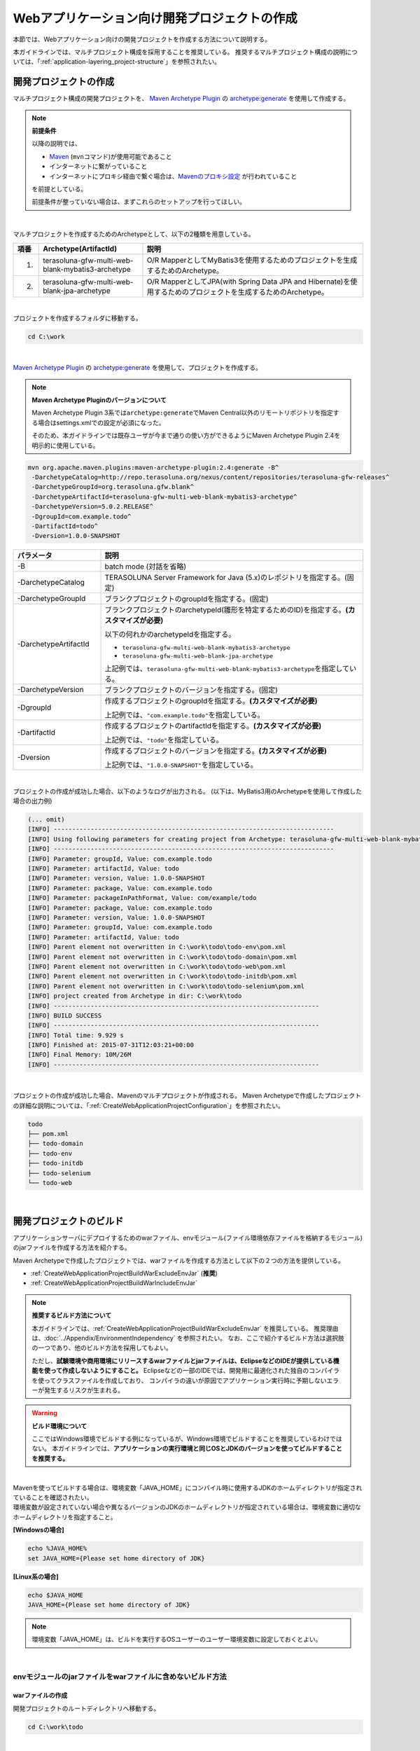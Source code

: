 Webアプリケーション向け開発プロジェクトの作成
================================================================================

.. only:: html

 .. contents:: 目次
    :depth: 3
    :local:

本節では、Webアプリケーション向けの開発プロジェクトを作成する方法について説明する。

本ガイドラインでは、マルチプロジェクト構成を採用することを推奨している。
推奨するマルチプロジェクト構成の説明については、「:ref:`application-layering_project-structure`」を参照されたい。

開発プロジェクトの作成
--------------------------------------------------------------------------------

マルチプロジェクト構成の開発プロジェクトを、
`Maven Archetype Plugin <http://maven.apache.org/archetype/maven-archetype-plugin/>`_ の `archetype:generate <http://maven.apache.org/archetype/maven-archetype-plugin/generate-mojo.html>`_ を使用して作成する。

.. note:: **前提条件**

    以降の説明では、

    * `Maven <http://maven.apache.org/>`_ (\ ``mvn``\ コマンド)が使用可能であること
    * インターネットに繋がっていること
    * インターネットにプロキシ経由で繋ぐ場合は、`Mavenのプロキシ設定 <http://maven.apache.org/guides/mini/guide-proxies.html>`_  が行われていること

    を前提としている。

    前提条件が整っていない場合は、まずこれらのセットアップを行ってほしい。

|

マルチプロジェクトを作成するためのArchetypeとして、以下の2種類を用意している。

.. tabularcolumns:: |p{0.5\linewidth}|p{0.30\linewidth}|p{0.65\linewidth}|
.. list-table::
    :header-rows: 1
    :widths: 5 30 65

    * - 項番
      - Archetype(ArtifactId)
      - 説明
    * - 1.
      - terasoluna-gfw-multi-web-blank-mybatis3-archetype
      - O/R MapperとしてMyBatis3を使用するためのプロジェクトを生成するためのArchetype。
    * - 2.
      - terasoluna-gfw-multi-web-blank-jpa-archetype
      - O/R MapperとしてJPA(with Spring Data JPA and Hibernate)を使用するためのプロジェクトを生成するためのArchetype。

|

プロジェクトを作成するフォルダに移動する。

.. code-block:: console

    cd C:\work

|

`Maven Archetype Plugin <http://maven.apache.org/archetype/maven-archetype-plugin/>`_ の `archetype:generate <http://maven.apache.org/archetype/maven-archetype-plugin/generate-mojo.html>`_ を使用して、プロジェクトを作成する。

.. note:: **Maven Archetype Pluginのバージョンについて**

    Maven Archetype Plugin 3系では\ ``archetype:generate``\でMaven Central以外のリモートリポジトリを指定する場合はsettings.xmlでの設定が必須になった。

    そのため、本ガイドラインでは既存ユーザが今まで通りの使い方ができるようにMaven Archetype Plugin 2.4を明示的に使用している。

.. code-block:: console

    mvn org.apache.maven.plugins:maven-archetype-plugin:2.4:generate -B^
     -DarchetypeCatalog=http://repo.terasoluna.org/nexus/content/repositories/terasoluna-gfw-releases^
     -DarchetypeGroupId=org.terasoluna.gfw.blank^
     -DarchetypeArtifactId=terasoluna-gfw-multi-web-blank-mybatis3-archetype^
     -DarchetypeVersion=5.0.2.RELEASE^
     -DgroupId=com.example.todo^
     -DartifactId=todo^
     -Dversion=1.0.0-SNAPSHOT

.. tabularcolumns:: |p{0.25\linewidth}|p{0.75\linewidth}|
.. list-table::
    :header-rows: 1
    :widths: 25 75

    * - パラメータ
      - 説明
    * - | \-B
      - batch mode (対話を省略)
    * - | \-DarchetypeCatalog
      - TERASOLUNA Server Framework for Java (5.x)のレポジトリを指定する。(固定)
    * - | \-DarchetypeGroupId
      - ブランクプロジェクトのgroupIdを指定する。(固定)
    * - | \-DarchetypeArtifactId
      - ブランクプロジェクトのarchetypeId(雛形を特定するためのID)を指定する。**(カスタマイズが必要)**

        以下の何れかのarchetypeIdを指定する。

        * ``terasoluna-gfw-multi-web-blank-mybatis3-archetype``
        * ``terasoluna-gfw-multi-web-blank-jpa-archetype``

        上記例では、\ ``terasoluna-gfw-multi-web-blank-mybatis3-archetype``\ を指定している。
    * - | \-DarchetypeVersion
      - ブランクプロジェクトのバージョンを指定する。(固定)
    * - | \-DgroupId
      - 作成するプロジェクトのgroupIdを指定する。**(カスタマイズが必要)**

        上記例では、\ ``"com.example.todo"``\ を指定している。
    * - | \-DartifactId
      - 作成するプロジェクトのartifactIdを指定する。**(カスタマイズが必要)**

        上記例では、\ ``"todo"``\ を指定している。
    * - | \-Dversion
      - 作成するプロジェクトのバージョンを指定する。**(カスタマイズが必要)**

        上記例では、\ ``"1.0.0-SNAPSHOT"``\ を指定している。

|

プロジェクトの作成が成功した場合、以下のようなログが出力される。
(以下は、MyBatis3用のArchetypeを使用して作成した場合の出力例)

.. code-block:: console

    (... omit)
    [INFO] ----------------------------------------------------------------------------
    [INFO] Using following parameters for creating project from Archetype: terasoluna-gfw-multi-web-blank-mybatis3-archetype:5.0.2.RELEASE
    [INFO] ----------------------------------------------------------------------------
    [INFO] Parameter: groupId, Value: com.example.todo
    [INFO] Parameter: artifactId, Value: todo
    [INFO] Parameter: version, Value: 1.0.0-SNAPSHOT
    [INFO] Parameter: package, Value: com.example.todo
    [INFO] Parameter: packageInPathFormat, Value: com/example/todo
    [INFO] Parameter: package, Value: com.example.todo
    [INFO] Parameter: version, Value: 1.0.0-SNAPSHOT
    [INFO] Parameter: groupId, Value: com.example.todo
    [INFO] Parameter: artifactId, Value: todo
    [INFO] Parent element not overwritten in C:\work\todo\todo-env\pom.xml
    [INFO] Parent element not overwritten in C:\work\todo\todo-domain\pom.xml
    [INFO] Parent element not overwritten in C:\work\todo\todo-web\pom.xml
    [INFO] Parent element not overwritten in C:\work\todo\todo-initdb\pom.xml
    [INFO] Parent element not overwritten in C:\work\todo\todo-selenium\pom.xml
    [INFO] project created from Archetype in dir: C:\work\todo
    [INFO] ------------------------------------------------------------------------
    [INFO] BUILD SUCCESS
    [INFO] ------------------------------------------------------------------------
    [INFO] Total time: 9.929 s
    [INFO] Finished at: 2015-07-31T12:03:21+00:00
    [INFO] Final Memory: 10M/26M
    [INFO] ------------------------------------------------------------------------

|

プロジェクトの作成が成功した場合、Mavenのマルチプロジェクトが作成される。
Maven Archetypeで作成したプロジェクトの詳細な説明については、「:ref:`CreateWebApplicationProjectConfiguration`」を参照されたい。

.. code-block:: console

    todo
    ├── pom.xml
    ├── todo-domain
    ├── todo-env
    ├── todo-initdb
    ├── todo-selenium
    └── todo-web


|


.. _CreateWebApplicationProjectBuild:

開発プロジェクトのビルド
--------------------------------------------------------------------------------

アプリケーションサーバにデプロイするためのwarファイル、envモジュール(ファイル環境依存ファイルを格納するモジュール)のjarファイルを作成する方法を紹介する。

Maven Archetypeで作成したプロジェクトでは、warファイルを作成する方法として以下の２つの方法を提供している。

* :ref:`CreateWebApplicationProjectBuildWarExcludeEnvJar` (**推奨**)
* :ref:`CreateWebApplicationProjectBuildWarIncludeEnvJar`


.. note:: **推奨するビルド方法について**

    本ガイドラインでは、:ref:`CreateWebApplicationProjectBuildWarExcludeEnvJar` を推奨している。
    推奨理由は、:doc:`../Appendix/EnvironmentIndependency` を参照されたい。
    なお、ここで紹介するビルド方法は選択肢の一つであり、他のビルド方法を採用してもよい。

    ただし、**試験環境や商用環境にリリースするwarファイルとjarファイルは、EclipseなどのIDEが提供している機能を使って作成しないようにすること。**
    Eclipseなどの一部のIDEでは、開発用に最適化された独自のコンパイラを使ってクラスファイルを作成しており、
    コンパイラの違いが原因でアプリケーション実行時に予期しないエラーが発生するリスクが生まれる。


.. warning:: **ビルド環境について**

    ここではWindows環境でビルドする例になっているが、Windows環境でビルドすることを推奨しているわけではない。
    本ガイドラインでは、**アプリケーションの実行環境と同じOSとJDKのバージョンを使ってビルドすることを推奨する。**

|

| Mavenを使ってビルドする場合は、環境変数「JAVA_HOME」にコンパイル時に使用するJDKのホームディレクトリが指定されていることを確認されたい。
| 環境変数が設定されていない場合や異なるバージョンのJDKのホームディレクトリが指定されている場合は、環境変数に適切なホームディレクトリを指定すること。

**[Windowsの場合]**

.. code-block:: console

    echo %JAVA_HOME%
    set JAVA_HOME={Please set home directory of JDK}


**[Linux系の場合]**

.. code-block:: console

    echo $JAVA_HOME
    JAVA_HOME={Please set home directory of JDK}

.. note::

    環境変数「JAVA_HOME」は、ビルドを実行するOSユーザーのユーザー環境変数に設定しておくとよい。

|

.. _CreateWebApplicationProjectBuildWarExcludeEnvJar:

envモジュールのjarファイルをwarファイルに含めないビルド方法
^^^^^^^^^^^^^^^^^^^^^^^^^^^^^^^^^^^^^^^^^^^^^^^^^^^^^^^^^^^^^^^^^^^^^^^^^^^^^^^^

.. _CreateWebApplicationProjectBuildWarExcludeEnvJarStepWar:

warファイルの作成
""""""""""""""""""""""""""""""""""""""""""""""""""""""""""""""""""""""""""""""""

開発プロジェクトのルートディレクトリへ移動する。

.. code-block:: console

    cd C:\work\todo

|

| Mavenのプロファイル(\ ``-P``\ パラメータ)に\ ``warpack``\ を指定して、Maven installを実行する。

.. code-block:: console

    mvn -P warpack clean install

| Maven packageの実行が成功すると、webモジュールのtargetディレクトリの中に、envモジュールのjarファイルが含まれていないwarファイルが作成される。
| (例：\ ``C:\work\todo\todo-web\target\todo-web.war``\ )

.. note:: **指定するゴールについて**

    上記例ではゴールに\ ``install``\ を指定してwarファイルをローカルリポジトリへインストールしているが、

     * warファイルの作成のみ行う場合はゴールに\ ``package``\
     * Nexusなどのリモートリポジトリへデプロイする場合はゴールに\ ``deploy``\

    を指定すればよい。


|

.. _CreateWebApplicationProjectBuildWarExcludeEnvJarStepEnvJar:

envモジュールのjarファイルの作成
""""""""""""""""""""""""""""""""""""""""""""""""""""""""""""""""""""""""""""""""

envモジュールのディレクトリへ移動する。

.. code-block:: console

    cd C:\work\todo\todo-env

|

Mavenのプロファイル(\ ``-P``\ パラメータ)に\ **環境を識別するプロファイルID**\ を指定して、Maven packageを実行する。

.. code-block:: console

    mvn -P test-server clean package

| Maven packageの実行が成功すると、envモジュールのtargetディレクトリの中に、指定した環境用のjarファイルが作成される。
| (例：\ ``C:\work\todo\todo-env\target\todo-env-1.0.0-SNAPSHOT-test-server.jar``\ )

.. note:: **環境を識別するプロファイルIDについて**

    Maven Archetypeで作成したプロジェクトでは、以下のプロファイルIDがデフォルトで定義されている。

     * \ ``local``\  : 開発者のローカル環境向け(IDE開発環境向け)のプロファイル (デフォルトのプロファイル)
     * \ ``test-server``\  : 試験環境向けのプロファイル
     * \ ``production-server``\  : 商用環境向けのプロファイル

    デフォルトで用意しているプロファイルは上記の3つだが、開発するシステムの環境構成にあわせて追加及び修正されたい。

|

.. _CreateWebApplicationProjectBuildWarExcludeEnvJarStepDeployToTomcat:

Tomcatへのデプロイ
""""""""""""""""""""""""""""""""""""""""""""""""""""""""""""""""""""""""""""""""

アプリケーションサーバとしてTomcatを使用する際のデプロイ方法(手順)を紹介する。

* envモジュールのjarファイルを所定の外部ディレクトリへコピーする。
* warファイルをTomcatへデプロイする。

.. note::

  * envモジュールのjarファイルを外部ディレクトリで管理する方法は、Appendixの :ref:`EnvironmentIndependencyDeployTomcat` を参照されたい。
  * warファイルをTomcatへデプロイする方法は、Tomcatのマニュアルを参照されたい。

|

.. _CreateWebApplicationProjectBuildWarExcludeEnvJarStepDeployToOtherServer:

Tomcat以外のアプリケーションサーバへのデプロイ
""""""""""""""""""""""""""""""""""""""""""""""""""""""""""""""""""""""""""""""""

アプリケーションサーバとしてTomcat以外のサーバを使用する際のデプロイ方法(手順)を紹介する。

* envモジュールのjarファイルをwarファイルに組み込む。
* envモジュールのjarファイルを組み込んだwarファイルをアプリケーションサーバへデプロイする。

.. note::

    warファイルをアプリケーションサーバへデプロイする方法は、使用するアプリケーションサーバのマニュアルを参照されたい。

|

ここでは、jarコマンドを使用して、envモジュールのjarファイルをwarファイルに組み込む方法(手順)を紹介する。

| 作業ディレクトリへ移動する。
| ここでは、envプロジェクトで作業を行う例になっている。

.. code-block:: console

    cd C:\work\todo\todo-env

|

| 作成したwarファイルを作業ディレクトリへコピーする。
| ここでは、Mavenリポジトリからwarファイルを取得する例になっている。(warファイルを\ ``install``\ または\ ``deploy``\ している前提とする)

.. code-block:: console

    mvn org.apache.maven.plugins:maven-dependency-plugin:2.5:get^
     -DgroupId=com.example.todo^
     -DartifactId=todo-web^
     -Dversion=1.0.0-SNAPSHOT^
     -Dpackaging=war^
     -Ddest=target/todo-web.war

| コマンドの実行が成功すると、envモジュールのtargetディレクトリの中に、指定したwarファイルがコピーされる。
| (例：\ ``C:\work\todo\todo-env\target\todo-web.war``\ )

.. note::

    * \ ``-DgroupId``\ 、\ ``-DartifactId``\ 、\ ``-Dversion``\ 、\ ``-Ddest``\ には、適切な値を指定すること。
    * Linux系で実行する場合は、行末の \ ``^``\  を \ ``\``\  に読み替えること。

|

作成したjarファイルを作業ディレクト(\ ``target\WEB-INF\lib``\ )へ一旦コピーし、warファイルの中に追加する。

**[Windowsの場合]**

.. code-block:: console

    mkdir target\WEB-INF\lib
    copy target\todo-env-1.0.0-SNAPSHOT-test-server.jar target\WEB-INF\lib\.
    cd target
    jar -uvf todo-web.war WEB-INF\lib

**[Linux系の場合]**

.. code-block:: console

    mkdir -p target/WEB-INF/lib
    cp target/todo-env-1.0.0-SNAPSHOT-test-server.jar target/WEB-INF/lib/.
    cd target
    jar -uvf todo-web.war WEB-INF/lib

.. note:: **jarコマンドが見つからない場合の対処**

    jarコマンドが見つからない場合は、以下のいずれかの対処を行うことで解決することができる。

    * \ ``JAVA_HOME/bin``\ を環境変数「PATH」に追加する。
    * jarコマンドをフルパスで指定する。Windowの場合は\ ``%JAVA_HOME%\bin\jar``\ 、Linux系の場合は\ ``${JAVA_HOME}/bin/jar``\ を指定すればよい。


|

.. _CreateWebApplicationProjectBuildWarIncludeEnvJar:

envモジュールのjarファイルをwarファイルに含めるビルド方法
^^^^^^^^^^^^^^^^^^^^^^^^^^^^^^^^^^^^^^^^^^^^^^^^^^^^^^^^^^^^^^^^^^^^^^^^^^^^^^^^

.. _CreateWebApplicationProjectBuildWarIncludeEnvJarWar:

warファイルの作成
""""""""""""""""""""""""""""""""""""""""""""""""""""""""""""""""""""""""""""""""

.. warning:: **envモジュールのjarファイルをwarファイルに含める場合の注意点**

    envモジュールのjarファイルをwarファイルに含めた場合、warファイルを他の環境にデプロイすることができないため、
    間違って他の環境(特に商用環境)にデプロイされないようにwarファイルを管理すること。

    また、環境毎にwarファイルを作成して各環境へリリースする方法を採用した場合、
    商用環境へリリースされるwarファイルが厳密にいうとテスト済みのwarファイルではないという点を意識してほしい。
    これは、商用環境用のwarファイルを作成する際にコンパイルをしなおすためである。
    warファイルを環境毎に作成してリリースする場合は、GitやSubversionなどのVCS(Version Control System)の機能(タグ機能など)を活用し、
    テスト済みのソースファイルを使用して商用環境や各種テスト環境へリリースするwarファイルを作成する仕組みを確立することが特に重要である。

|

開発プロジェクトのルートディレクトリへ移動する。

.. code-block:: console

    cd C:\work\todo

|

| Mavenのプロファイル(\ ``-P``\ パラメータ)に\ ``warpack-with-env``\ とenvモジュールの中で定義している\ **環境を識別するプロファイルID**\ を指定して、Maven packageを実行する。

.. code-block:: console

    mvn -P warpack-with-env,test-server clean package

| Maven packageの実行が成功すると、webモジュールのtargetディレクトリの中に、envモジュールのjarファイルを含んだwarファイルが作成される。
| (例：\ ``C:\work\todo\todo-web\target\todo-web.war``\ )

|

.. _CreateWebApplicationProjectBuildWarIncludeEnvJarDeploy:

デプロイ
""""""""""""""""""""""""""""""""""""""""""""""""""""""""""""""""""""""""""""""""

作成したwarファイルをアプリケーションサーバへデプロイする。

.. note::

    warファイルをアプリケーションサーバへデプロイする方法は、使用するアプリケーションサーバのマニュアルを参照されたい。

|


.. _CreateWebApplicationProjectCustomize:

開発プロジェクトのカスタマイズ
--------------------------------------------------------------------------------

Maven Archetypeで作成したプロジェクトには、アプリケーション毎にカスタマイズが必要な箇所がいくつか存在する。

カスタマイズが必要な箇所を以下に示す。

- :ref:`CreateWebApplicationProjectCustomizeProjectInformation`
- :ref:`CreateWebApplicationProjectCustomizeMessageId`
- :ref:`CreateWebApplicationProjectCustomizeMessageWording`
- :ref:`CreateWebApplicationProjectCustomizeErrorScreen`
- :ref:`CreateWebApplicationProjectCustomizeCopyrightOnScreenFooter`
- :ref:`CreateWebApplicationProjectCustomizeInMemoryDatabase`
- :ref:`CreateWebApplicationProjectCustomizeDataSource`

.. note::

    上記以外のカスタマイズポイントとしては、

    * :doc:`../Security/Authentication`・:doc:`../Security/Authorization` の設定
    * :doc:`../ArchitectureInDetail/FileUpload` を有効化するための設定
    * :doc:`../ArchitectureInDetail/Internationalization` を有効化するための設定
    * :doc:`../ArchitectureInDetail/Logging` の定義
    * :doc:`../ArchitectureInDetail/ExceptionHandling` の定義
    * :doc:`../ArchitectureInDetail/REST` 向けの設定の適用

    などがある。

    これらのカスタマイズについては、各節のHow to useを参照し、必要に応じてカスタマイズしてほしい。


.. note::

    以降の説明で\ ``artifactId``\ と表現している部分は、
    プロジェクト作成時に指定した\ ``artifactId``\ に置き換えて読み進めてほしい。

|

.. _CreateWebApplicationProjectCustomizeProjectInformation:

POMファイルのプロジェクト情報
^^^^^^^^^^^^^^^^^^^^^^^^^^^^^^^^^^^^^^^^^^^^^^^^^^^^^^^^^^^^^^^^^^^^^^^^^^^^^^^^

Maven Archetypeで作成したプロジェクトのPOMファイルでは、

* プロジェクト名(\ ``name``\ 要素)
* プロジェクト説明(\ ``description``\ 要素)
* プロジェクトURL(\ ``url``\ 要素)
* プロジェクト創設年(\ ``inceptionYear``\ 要素)
* プロジェクトライセンス(\ ``licenses``\ 要素)
* プロジェクト組織(\ ``organization``\ 要素)

といったプロジェクト情報が、Archetype自身のプロジェクト情報が設定されている状態となっている。
実際の設定内容を以下に示す。

.. code-block:: xml

    <!-- ... -->

    <name>TERASOLUNA Server Framework for Java (5.x) Web Blank Multi Project</name>
    <description>Web Blank Multi Project using TERASOLUNA Server Framework for Java (5.x)</description>
    <url>http://terasoluna.org</url>
    <inceptionYear>2014</inceptionYear>
    <licenses>
        <license>
            <name>Apache License, Version 2.0</name>
            <url>http://www.apache.org/licenses/LICENSE-2.0.txt</url>
            <distribution>manual</distribution>
        </license>
    </licenses>
    <organization>
        <name>TERASOLUNA Framework Team</name>
        <url>http://terasoluna.org</url>
    </organization>

    <!-- ... -->

.. note::

    **プロジェクト情報には、適切な値を設定すること。**

|

カスタマイズ対象のファイルとカスタマイズ方法を以下に示す。

.. tabularcolumns:: |p{0.10\linewidth}|p{0.45\linewidth}|p{0.45\linewidth}|
.. list-table::
    :header-rows: 1
    :widths: 10 45 45

    * - 項番
      - 対象ファイル
      - カスタマイズ方法
    * - 1.
      - マルチプロジェクト全体の構成を定義するPOM(Project Object Model)ファイル

        ``artifactId/pom.xml``
      - プロジェクト情報に適切な値を指定する。

|

.. _CreateWebApplicationProjectCustomizeMessageId:

x.xx.fw.9999形式のメッセージID
^^^^^^^^^^^^^^^^^^^^^^^^^^^^^^^^^^^^^^^^^^^^^^^^^^^^^^^^^^^^^^^^^^^^^^^^^^^^^^^^

Maven Archetypeで作成したプロジェクトでは、\ ``x.xx.fw.9999``\ 形式のメッセージIDを、

* エラー画面に表示するメッセージ
* 例外発生時に出力するエラーログ

を生成する際に使用している。実際の使用箇所(サンプリング)を以下に示す。

**[application-messages.properties]**

.. code-block:: properties

    e.xx.fw.5001 = Resource not found.

**[JSP]**

.. code-block:: jsp

    <div class="error">
        <c:if test="${!empty exceptionCode}">[${f:h(exceptionCode)}]</c:if>
        <spring:message code="e.xx.fw.5001" />
    </div>

**[applicationContext.xml]**

.. code-block:: xml

    <bean id="exceptionCodeResolver"
        class="org.terasoluna.gfw.common.exception.SimpleMappingExceptionCodeResolver">
        <!-- ... -->
                <entry key="ResourceNotFoundException" value="e.xx.fw.5001" />
        <!-- ... -->
    </bean>

|

\ ``x.xx.fw.9999``\ 形式のメッセージIDは、
本ガイドラインの「:doc:`../ArchitectureInDetail/MessageManagement`」で紹介しているメッセージID体系であるが、
プロジェクト区分の値が暫定値「\ ``xx``\ 」の状態になっている。

.. note::

    * **本ガイドラインで紹介しているメッセージID体系を利用する場合は、プロジェクト区分に適切な値を指定すること。** 本ガイドラインで紹介しているメッセージID体系については、「:ref:`message-management_result-rule`」を参照されたい。
    * 本ガイドラインで紹介しているメッセージID体系を利用しない場合は、以下に示す修正対象ファイル内で使用しているメッセージIDを全て置き換える必要がある。

|

カスタマイズ対象のファイルとカスタマイズ方法を以下に示す。

.. tabularcolumns:: |p{0.10\linewidth}|p{0.45\linewidth}|p{0.45\linewidth}|
.. list-table::
    :header-rows: 1
    :widths: 10 45 45

    * - 項番
      - 対象ファイル
      - カスタマイズ方法
    * - 1.
      - メッセージ定義ファイル

        ``artifactId/artifactId-web/src/main/resources/i18n/application-messages.properties``
      - プロパティキーに指定しているメッセージIDのプロジェクト区分の暫定値「\ ``xx``\ 」を、適切な値に修正する。
    * - 2.
      - エラー画面用のJSP

        ``artifactId/artifactId-web/src/main/webapp/WEB-INF/views/common/error/*.jsp``
      - \ ``<spring:message>``\ 要素の\ ``code``\ 属性に指定しているメッセージIDのプロジェクト区分の暫定値「\ ``xx``\ 」を、適切な値に修正する。
    * - 3.
      - Webアプリケーション用のアプリケーションコンテキストを作成するためのBean定義ファイル

        ``artifactId/artifactId-web/src/main/resources/META-INF/spring/applicationContext.xml``
      - BeanIDが\ ``"exceptionCodeResolver"``\ のBean定義内で指定している例外コード(メッセージID)のプロジェクト区分の暫定値「\ ``xx``\ 」を、適切な値に修正する。

|

.. _CreateWebApplicationProjectCustomizeMessageWording:

メッセージ文言
^^^^^^^^^^^^^^^^^^^^^^^^^^^^^^^^^^^^^^^^^^^^^^^^^^^^^^^^^^^^^^^^^^^^^^^^^^^^^^^^

Maven Archetypeで作成したプロジェクトでは、いくつかのメッセージ定義を提供しているが、
メッセージ文言は簡易的なメッセージになっている。
実際のメッセージ(サンプリング)を以下に示す。

**[application-messages.properties]**

.. code-block:: properties

    e.xx.fw.5001 = Resource not found.

    # ...

    # typemismatch
    typeMismatch="{0}" is invalid.

    # ...

.. note::

    **メッセージ文言については、アプリケーション要件(メッセージ規約など)に合わせて修正すること。**

|

カスタマイズ対象のファイルとカスタマイズ方法を以下に示す。

.. tabularcolumns:: |p{0.10\linewidth}|p{0.45\linewidth}|p{0.45\linewidth}|
.. list-table::
    :header-rows: 1
    :widths: 10 45 45

    * - 項番
      - 対象ファイル
      - カスタマイズ方法
    * - 1.
      - メッセージ定義ファイル

        ``artifactId/artifactId-web/src/main/resources/i18n/application-messages.properties``
      - アプリケーション要件に応じたメッセージに修正する。

        入力チェックでエラーとなった際に表示するメッセージ(Bean Validationのメッセージ)についても、
        アプリケーション要件に応じて修正(デフォルトメッセージの上書き)が必要になる。
        デフォルトメッセージの上書き方法については、「:ref:`Validation_message_def`」を参照されたい。

|

.. _CreateWebApplicationProjectCustomizeErrorScreen:

エラー画面
^^^^^^^^^^^^^^^^^^^^^^^^^^^^^^^^^^^^^^^^^^^^^^^^^^^^^^^^^^^^^^^^^^^^^^^^^^^^^^^^

Maven Archetypeで作成したプロジェクトでは、エラーの種類毎にエラー画面を表示するためのJSP及びHTMLを提供しているが、

* 画面レイアウト
* 画面タイトル
* メッセージの文言

などが簡易的な実装になっている。実際のJSPの実装(サンプリング)を以下に示す。

**[JSP]**

.. code-block:: jsp

    <!DOCTYPE html>
    <html>
    <head>
    <meta charset="utf-8">
    <title>Resource Not Found Error!</title>
    <link rel="stylesheet"
        href="${pageContext.request.contextPath}/resources/app/css/styles.css">
    </head>
    <body>
        <div id="wrapper">
            <h1>Resource Not Found Error!</h1>
            <div class="error">
                <c:if test="${!empty exceptionCode}">[${f:h(exceptionCode)}]</c:if>
                <spring:message code="e.xx.fw.5001" />
            </div>
            <t:messagesPanel />
        <br>
        <!-- ... -->
        <br>
        </div>
    </body>
    </html>

.. note::

    **エラー画面を表示するためのJSPとHTMLについては、アプリケーション要件(UI規約など)に合わせて修正すること。**

|

カスタマイズ対象のファイルとカスタマイズ方法を以下に示す。

.. tabularcolumns:: |p{0.10\linewidth}|p{0.45\linewidth}|p{0.45\linewidth}|
.. list-table::
    :header-rows: 1
    :widths: 10 45 45

    * - 項番
      - 対象ファイル
      - カスタマイズ方法
    * - 1.
      - エラー画面用のJSP

        ``artifactId/artifactId-web/src/main/webapp/WEB-INF/views/common/error/*.jsp``
      - アプリケーション要件(UI規約など)に合わせて修正する。

        エラー画面を表示するJSPをカスタマイズする際は、「:doc:`../ArchitectureInDetail/ExceptionHandling` の :ref:`exception-handling-how-to-use-codingpoint-jsp-label`」を参照されたい。
    * - 2.
      - エラー画面用のHTML

        ``artifactId/artifactId-web/src/main/webapp/WEB-INF/views/common/error/unhandledSystemError.html``
      - アプリケーション要件(UI規約など)に合わせて修正する。

|

.. _CreateWebApplicationProjectCustomizeCopyrightOnScreenFooter:

画面フッターの著作権
^^^^^^^^^^^^^^^^^^^^^^^^^^^^^^^^^^^^^^^^^^^^^^^^^^^^^^^^^^^^^^^^^^^^^^^^^^^^^^^^

Maven Archetypeで作成したプロジェクトでは、Tilesを使用して画面レイアウトを構成しているが、
画面フッター部の著作権が暫定値「\ ``Copyright &copy; 20XX CompanyName``\ 」の状態になっている。
実際のJSPの実装(サンプリング)を以下に示す。

**[template.jsp]**

.. code-block:: jsp

    <div class="container">
      <tiles:insertAttribute name="header" />
      <tiles:insertAttribute name="body" />
      <hr>
      <p style="text-align: center; background: #e5eCf9;">Copyright
        &copy; 20XX CompanyName</p>
    </div>

.. note::

    **Tilesを使用して画面レイアウトを構成する場合は、著作権に適切な値を指定すること。**

|

カスタマイズ対象のファイルとカスタマイズ方法を以下に示す。

.. tabularcolumns:: |p{0.10\linewidth}|p{0.45\linewidth}|p{0.45\linewidth}|
.. list-table::
    :header-rows: 1
    :widths: 10 45 45

    * - 項番
      - 対象ファイル
      - カスタマイズ方法
    * - 1.
      - Tiles用のテンプレートJSP

        ``artifactId/artifactId-web/src/main/webapp/WEB-INF/views/layout/template.jsp``
      - 著作権の暫定値「\ ``Copyright &copy; 20XX CompanyName``\ 」を適切な値に修正する。

|

.. _CreateWebApplicationProjectCustomizeInMemoryDatabase:

インメモリデータベース(H2 Database)
^^^^^^^^^^^^^^^^^^^^^^^^^^^^^^^^^^^^^^^^^^^^^^^^^^^^^^^^^^^^^^^^^^^^^^^^^^^^^^^^

Maven Archetypeで作成したプロジェクトには、インメモリデータベース(H2 Database)をセットアップするための設定が行われているが、
これはちょっとした動作検証(プロトタイプ作成やPOC(Proof Of Concept))を行うための設定である。
そのため、本格的なアプリケーション開発を行う場合は、不要な設定になる。

**[artifactId-env.xml]**

.. code-block:: xml

    <jdbc:initialize-database data-source="dataSource"
        ignore-failures="ALL">
        <jdbc:script location="classpath:/database/${database}-schema.sql" encoding="UTF-8" />
        <jdbc:script location="classpath:/database/${database}-dataload.sql" encoding="UTF-8" />
    </jdbc:initialize-database>

.. code-block:: console

        └── src
            └── main
                └── resources
                    ├── META-INF
                  (...)
                    ├── database
                    │   ├── H2-dataload.sql
                    │   └── H2-schema.sql

.. note::

    **本格的なアプリケーション開発を行う場合は、インメモリデータベース(H2 Database)をセットアップするための定義とSQLを管理するためのディレクトリを削除すること。**

|

カスタマイズ対象のファイルとカスタマイズ方法を以下に示す。

.. tabularcolumns:: |p{0.10\linewidth}|p{0.45\linewidth}|p{0.45\linewidth}|
.. list-table::
    :header-rows: 1
    :widths: 10 45 45

    * - 項番
      - 対象ファイル
      - カスタマイズ方法
    * - 1.
      - 環境依存するコンポーネントを定義するBean定義ファイル

        ``artifactId-env/src/main/resources/META-INF/spring/artifactId-env.xml``
      - \ ``<jdbc:initialize-database>``\ 要素を削除する。
    * - 2.
      - インメモリデータベース(H2 Database)をセットアップするためのSQLを格納するディレクトリ

        ``artifactId/artifactId-env/src/main/resources/database/``
      - ディレクトリを削除する。

|

.. _CreateWebApplicationProjectCustomizeDataSource:

データソース設定
^^^^^^^^^^^^^^^^^^^^^^^^^^^^^^^^^^^^^^^^^^^^^^^^^^^^^^^^^^^^^^^^^^^^^^^^^^^^^^^^

Maven Archetypeで作成したプロジェクトでは、インメモリデータベース(H2 Database)にアクセスするためのデータソース設定が行われているが、
これはちょっとした動作検証(プロトタイプ作成やPOC(Proof Of Concept))を行うための設定である。
そのため、本格的なアプリケーション開発を行う場合は、
アプリケーション稼働時に利用するデータベースにアクセスするためのデータソース設定に変更する必要がある。

**[artifactId/artifactId-domain/pom.xml]**

.. code-block:: xml

    <dependency>
        <groupId>com.h2database</groupId>
        <artifactId>h2</artifactId>
        <scope>runtime</scope>
    </dependency>

**[artifactId-infra.properties]**

.. code-block:: properties

    database=H2
    database.url=jdbc:h2:mem:todo;DB_CLOSE_DELAY=-1
    database.username=sa
    database.password=
    database.driverClassName=org.h2.Driver
    # connection pool
    cp.maxActive=96
    cp.maxIdle=16
    cp.minIdle=0
    cp.maxWait=60000

**[artifactId-env.xml]**

.. code-block:: xml

    <bean id="realDataSource" class="org.apache.commons.dbcp2.BasicDataSource"
        destroy-method="close">
        <property name="driverClassName" value="${database.driverClassName}" />
        <property name="url" value="${database.url}" />
        <property name="username" value="${database.username}" />
        <property name="password" value="${database.password}" />
        <property name="defaultAutoCommit" value="false" />
        <property name="maxTotal" value="${cp.maxActive}" />
        <property name="maxIdle" value="${cp.maxIdle}" />
        <property name="minIdle" value="${cp.minIdle}" />
        <property name="maxWaitMillis" value="${cp.maxWait}" />
    </bean>

.. note::

    **本格的なアプリケーション開発を行う場合は、アプリケーション稼働時に利用するデータベースにアクセスするためのデータソース設定に変更すること。**

    Maven Archetypeで作成したプロジェクトでは、Apache Commons DBCPを使用する設定となっているが、
    アプリケーションサーバから提供されているデータソースを使用して、
    JNDI(Java Naming and Directory Interface)経由でデータソースにアクセスする方法を採用するケースも多い。

    開発環境ではApache Commons DBCPのデータソースを使用して、
    テスト環境及び商用環境ではアプリケーションサーバから提供されているデータソースを使用するといった使い分けを行うケースもある。

    データソースの設定方法については、「:doc:`../ArchitectureInDetail/DataAccessCommon` の :ref:`data-access-common_howtouse_datasource`」を参照されたい。

|

カスタマイズ対象のファイルとカスタマイズ方法を以下に示す。

.. tabularcolumns:: |p{0.10\linewidth}|p{0.45\linewidth}|p{0.45\linewidth}|
.. list-table::
    :header-rows: 1
    :widths: 10 45 45

    * - 項番
      - 対象ファイル
      - カスタマイズ方法
    * - 1.
      - POMファイル

        * ``artifactId/pom.xml``
        * ``artifactId/artifactId-web/pom.xml``
      - インメモリデータベース(H2 Database)のJDBCドライバを依存ライブラリから削除する。

        アプリケーション稼働時に利用するデータベースにアクセスするためのJDBCドライバを依存ライブラリに追加する。

    * - 2.
      - 環境依存する設定値を定義するプロパティファイル

        ``artifactId/artifactId-env/src/main/resources/META-INF/spring/artifactId-infra.properties``
      - データソースとしてApache Commons DBCPを使用する場合は、以下のプロパティにアプリケーション稼働時に利用するデータベースにアクセスするための接続情報を指定する。

        * ``database``
        * ``database.url``
        * ``database.username``
        * ``database.password``
        * ``database.driverClassName``

        アプリケーションサーバから提供されているデータソースを使用する場合は、以下のプロパティ以外は不要なプロパティになるので削除する。

        * ``database``

    * - 3.
      - 環境依存するコンポーネントを定義するBean定義ファイル

        ``artifactId/artifactId-env/src/main/resources/META-INF/spring/artifactId-env.xml``
      - アプリケーションサーバから提供されているデータソースを使用する場合は、JNDI経由で取得したデータソースを使用するように設定を変更する。

        データソースの設定方法については、「:doc:`../ArchitectureInDetail/DataAccessCommon` の :ref:`data-access-common_howtouse_datasource`」を参照されたい。

.. note:: **環境依存する設定値を定義するプロパティファイルのdatabaseプロパティについて**

    O/R MapperとしてMyBatisを使用する場合は、\ ``database``\ プロパティは不要なプロパティである。
    削除してもよいが、使用しているデータベースを明示するために設定を残しておいてもよい。

.. tip:: **JDBCドライバの追加方法について**

    使用するデータベースがPostgreSQLとOracleの場合は、POMファイル内のコメントアウトを外せばよい。
    JDBCドライバのバージョンについては、使用するデータベースのバージョンに対応するバージョンに修正すること。

    ただしOracleを使用する場合は、コメントを外す前に、
    MavenのローカルリポジトリにOracleのJDBCドライバをインストールしておく必要がある。

    以下は、PostgreSQLを使用する場合の設定例である。

    * ``artifactId/pom.xml``

     .. code-block:: xml

                         <dependency>
                             <groupId>org.postgresql</groupId>
                             <artifactId>postgresql</artifactId>
                             <version>${postgresql.version}</version>
                         </dependency>
        <!--             <dependency> -->
        <!--                 <groupId>com.oracle.jdbc</groupId> -->
        <!--                 <artifactId>ojdbc7</artifactId> -->
        <!--                 <version>${ojdbc.version}</version> -->
        <!--             </dependency> -->

            <!-- ... -->

            <postgresql.version>9.4.1212.jre7</postgresql.version>
            <ojdbc.version>12.1.0.2</ojdbc.version>

    * ``artifactId/artifactId-web/pom.xml``

     .. code-block:: xml

                     <dependency>
                         <groupId>org.postgresql</groupId>
                         <artifactId>postgresql</artifactId>
                         <scope>runtime</scope><!-- (1) -->
                     </dependency>
        <!--         <dependency> -->
        <!--             <groupId>com.oracle.jdbc</groupId> -->
        <!--             <artifactId>ojdbc7</artifactId> -->
        <!--             <scope>runtime</scope> -->
        <!--         </dependency> -->

 .. tabularcolumns:: |p{0.10\linewidth}|p{0.90\linewidth}|
 .. list-table::
    :header-rows: 1
    :widths: 10 90

    * - 項番
      - 説明
    * - | (1)
      - JDBCドライバはコンパイルには使用せず、アプリケーション実行時のみ使用するため、\ ``runtime``\ スコープを指定している。

        単体テストで使用する場合などは、適切なスコープに変更して使用されたい。

|

.. _CreateWebApplicationProjectConfiguration:

開発プロジェクトの構成
--------------------------------------------------------------------------------

Maven Archetypeで作成したプロジェクトの構成について説明する。

Maven Archetypeで作成したプロジェクトは、以下の構成になっている。

* 本ガイドラインで推奨しているレイヤ毎のプロジェクト構成
* 本ガイドラインで紹介している環境依存性の排除を考慮したプロジェクト構成
* CI(Continuous Integration)を意識したプロジェクト構成

また、本ガイドラインで推奨している各種設定が盛り込まれた、

* Webアプリケーションの構成定義ファイル(web.xml)
* Spring FrameworkのBean定義ファイル
* Spring MVC用のBean定義ファイル
* Spring Security用のBean定義ファイル
* O/R Mapperの設定ファイル
* Tiles用の設定ファイル
* プロパティファイル(メッセージ定義ファイルなど)

と、アプリケーション要件との依存度が低い(=どんなアプリケーションでも作成する必要がある)コンポーネントの簡易実装として、

* Welcomeページを表示するためのControllerとJSP
* エラー画面を表示するためのJSP(HTML)
* Tiles用のテンプレートJSP
* JSPタグライブラリの読み込み設定などが定義されているインクルード用JSP
* アプリケーション全体の画面スタイルを定義するCSSファイル

などが提供されている。

.. warning:: **簡易実装として提供しているコンポーネントの扱いについて**

    簡易実装として提供しているコンポーネントは、以下のいずれかの対応を行うこと。

    * アプリケーション要件にあわせて修正
    * 不要なコンポーネントは削除

.. note:: **REST API用のプロジェクトを作成する場合の手順について**

    Maven Archetypeで作成したプロジェクトは、
    伝統的なWebアプリケーション(リクエストパラメータを受け取ってHTMLを応答するアプリケーション)を構築する際に必要となる推奨設定が行われている。

    そのため、JSONやXMLを扱うREST APIを構築する際には不要な設定が存在する。
    REST APIを構築するためのプロジェクトを作成する場合は、「:doc:`../ArchitectureInDetail/REST` の :ref:`RESTHowToUseApplicationSettings`」を参照し、
    REST API向けの設定を適用してほしい。

.. note::

    以降の説明で\ ``artifactId``\ と表現している部分は、
    プロジェクト作成時に指定した\ ``artifactId``\ に置き換えて読み進めてほしい。

|

.. _CreateWebApplicationProjectConfigurationMulti:

マルチプロジェクトの構成
^^^^^^^^^^^^^^^^^^^^^^^^^^^^^^^^^^^^^^^^^^^^^^^^^^^^^^^^^^^^^^^^^^^^^^^^^^^^^^^^

まず、マルチプロジェクト全体の構成について説明する。

.. code-block:: console

    artifactId
        ├── pom.xml  ... (1)
        ├── artifactId-web  ... (2)
        ├── artifactId-domain  ... (3)
        ├── artifactId-env  ... (4)
        ├── artifactId-initdb  ... (5)
        └── artifactId-selenium  ... (6)

.. tabularcolumns:: |p{0.10\linewidth}|p{0.90\linewidth}|
.. list-table::
    :header-rows: 1
    :widths: 10 90

    * - | 項番
      - | 説明
    * - | (1)
      - マルチプロジェクト全体の構成を定義するPOM(Project Object Model)ファイル。

        このファイルでは、主に以下の定義を行う。

        * 依存ライブラリのバージョン
        * ビルド用のプラグインの設定(ビルド方法の設定)

        マルチプロジェクトの階層関係については、「:ref:`CreateWebApplicationProjectAppendixProjectHierarchicalStructure`」を参照されたい。

    * - | (2)
      - アプリケーション層(Web層)のコンポーネントを管理するモジュール。

        このモジュールでは、主に以下のコンポーネントやファイルを管理する。

        * Controllerクラス
        * 相関チェック用のValidatorクラス
        * Formクラス(REST APIの場合はResourceクラス)
        * View(JSP)
        * CSSファイル
        * JavaScriptファイル
        * アプリケーション層のコンポーネント用のJUnit
        * アプリケーション層のコンポーネントを定義するためのBean定義ファイル
        * Webアプリケーションの構成定義ファイル(web.xml)
        * メッセージ定義ファイル

    * - | (3)
      - ドメイン層のコンポーネントを管理するモジュール。

        このモジュールでは、主に以下のコンポーネントやファイルを管理する。

        * Entityなどのドメインオブジェクト
        * Repository
        * Service
        * DTO
        * ドメイン層のコンポーネント用のJUnit
        * ドメイン層のコンポーネントを定義するためのBean定義ファイル

    * - | (4)
      - 環境依存性をもつ設定ファイルを管理するモジュール。

        このモジュールでは、主に以下のファイルを管理する。

        * 環境依存するコンポーネントを定義するためのBean定義ファイル
        * 環境依存するプロパティ値を定義するプロパティファイル

    * - | (5)
      - データベースを初期化するためのSQLファイルを管理するモジュール

        このモジュールでは、主に以下のファイルを管理する。

        * テーブルなどのデータベースオブジェクトを作成するためのSQLファイル
        * マスタデータなどの初期データを投入するためのSQLファイル
        * E2E(End To End)テストで使用するテストデータを投入するためのSQLファイル

    * - | (6)
      - Seleniumを使用したE2Eテスト用のコンポーネントを管理するモジュール。

        このモジュールでは、主に以下のファイルを管理する。

        * Seleniumを操作してテストを行うJUnit
        * Assert時に使用する期待値ファイル(必要に応じて)

.. note:: **本ガイドラインにおける「マルチプロジェクト」の用語定義について**

    Maven Archetypeで作成したプロジェクトは、正確にはマルチモジュール構成のプロジェクトとなる。

    本ガイドラインでは、マルチモジュールとマルチプロジェクトを同じ意味で使用していることを補足しておく。

|

.. _CreateWebApplicationProjectConfigurationWeb:

webモジュールの構成
^^^^^^^^^^^^^^^^^^^^^^^^^^^^^^^^^^^^^^^^^^^^^^^^^^^^^^^^^^^^^^^^^^^^^^^^^^^^^^^^

アプリケーション層(Web層)のコンポーネントを管理するモジュールの構成について説明する。

.. code-block:: console

    artifactId-web
        ├── pom.xml  ... (1)

.. tabularcolumns:: |p{0.10\linewidth}|p{0.90\linewidth}|
.. list-table::
    :header-rows: 1
    :widths: 10 90

    * - | 項番
      - | 説明
    * - | (1)
      - webモジュールの構成を定義するPOM(Project Object Model)ファイル。
        このファイルでは、以下の定義を行う。

        * 依存ライブラリとビルド用プラグインの定義
        * warファイルを作成するための定義

.. note:: **REST API用のプロジェクトを作成する際のwebモジュールのモジュール名について**

    REST APIを構築する場合は、モジュール名を\ ``artifactId-api``\といった感じの名前にしておくと、
    アプリケーションの種類が識別しやすくなる。

|

.. code-block:: console

        └── src
            ├── main
            │   ├── java
            │   │   └── com
            │   │       └── example
            │   │           └── project
            │   │               └── app  ... (2)
            │   │                   └── welcome
            │   │                       └── HelloController.java  ... (3)
            │   ├── resources
            │   │   ├── META-INF
            │   │   │   ├── dozer  ... (4)
            │   │   │   └── spring  ... (5)
            │   │   │       ├── application.properties  ... (6)
            │   │   │       ├── applicationContext.xml  ... (7)
            │   │   │       ├── spring-mvc.xml  ... (8)
            │   │   │       └── spring-security.xml  ... (9)
            │   │   └── i18n  ... (10)
            │   │       └── application-messages.properties  ... (11)

.. tabularcolumns:: |p{0.10\linewidth}|p{0.90\linewidth}|
.. list-table::
    :header-rows: 1
    :widths: 10 90

    * - | 項番
      - | 説明
    * - | (2)
      - アプリケーション層のクラスを格納するためのパッケージ。

        REST APIを構築する場合は、パッケージ名を\ ``api``\ といった感じの名前にしておくと、
        コンポーネントの種類が識別しやすくなる。
    * - | (3)
      - Welcomeページを表示するためのリクエストを受け取るためのControllerクラス。
    * - | (4)
      - Dozer(Bean Mapper)のマッピング定義ファイルを格納するディレクトリ。
        Dozerについては、「:doc:`../ArchitectureInDetail/Utilities/Dozer`」を参照されたい。

        作成時点では空のディレクトリである。
        マッピングファイルが必要になった場合(高度なマッピングが必要になった場合)は、
        このディレクトリ配下に格納すると、自動的にマッピングファイルが読み込まれる。

        .. note::

            このディレクトリには、以下のファイルを格納する。

            * アプリケーション層のJavaBeanとドメイン層のJavaBeanをマッピングするための定義ファイル
            * アプリケーション層のJavaBean同士をマッピングするための定義ファイル

            ドメイン層のJavaBean同士のマッピングはドメイン層のディレクトリに格納することを推奨している。

    * - | (5)
      - Spring FrameworkのBean定義ファイルとプロパティファイルを格納するディレクトリ。
    * - | (6)
      - アプリケーション層で使用する設定値を定義するプロパティファイル。

        作成時点では、空のファイルである。
    * - | (7)
      - Webアプリケーション用のアプリケーションコンテキストを作成するためのBean定義ファイル。

        このファイルには、以下のBeanを定義する。

        * Webアプリケーション全体で使用するコンポーネント
        * ドメイン層のコンポーネント(ドメイン層のコンポーネントが定義されているBean定義ファイルをimportする)

    * - | (8)
      - \ ``DispatcherServlet``\ 用のアプリケーションコンテキストを作成するためのBean定義ファイル。

        このファイルには、以下のBeanを定義する。

        * Spring MVCのコンポーネント
        * アプリケーション層のコンポーネント

        REST APIを構築する場合は、ファイル名を\ ``spring-mvc-api.xml``\ といった感じの名前にしておくと、 アプリケーションの種類が識別しやすくなる。

    * - | (9)
      - Spring Securityのコンポーネントを定義するためのBean定義ファイル。

        このファイルは、Webアプリケーション用のアプリケーションコンテキストを作成する際に読み込む。
    * - | (10)
      - アプリケーション層で使用するメッセージ定義ファイルを格納するディレクトリ。
    * - | (11)
      - アプリケーション層で使用するメッセージを定義するプロパティファイル。

        作成時点では、いくつかの汎用的なメッセージが定義されている。

        .. note::

            **メッセージについては、アプリケーションの要件(メッセージ規約など)にあわせて必ず修正すること。**
            メッセージ定義については、「:doc:`../ArchitectureInDetail/MessageManagement`」を参照されたい。

.. note::

    アプリケーションコンテキストとBean定義ファイルの関連については、
    「:ref:`CreateWebApplicationProjectAppendixApplicationContext`」を参照されたい。

|

.. code-block:: console

            │   └── webapp
            │       ├── WEB-INF
            │       │   ├── tiles  ... (12)
            │       │   │   └── tiles-definitions.xml
            │       │   ├── views  ... (13)
            │       │   │   ├── common
            │       │   │   │   ├── error  ... (14)
            │       │   │   │   │   ├── accessDeniedError.jsp
            │       │   │   │   │   ├── businessError.jsp
            │       │   │   │   │   ├── dataAccessError.jsp
            │       │   │   │   │   ├── invalidCsrfTokenError.jsp
            │       │   │   │   │   ├── missingCsrfTokenError.jsp
            │       │   │   │   │   ├── resourceNotFoundError.jsp
            │       │   │   │   │   ├── systemError.jsp
            │       │   │   │   │   ├── transactionTokenError.jsp
            │       │   │   │   │   └── unhandledSystemError.html
            │       │   │   │   └── include.jsp  ... (15)
            │       │   │   ├── layout  ... (16)
            │       │   │   │   ├── header.jsp
            │       │   │   │   └── template.jsp
            │       │   │   └── welcome
            │       │   │       └── home.jsp  ... (17)
            │       │   └── web.xml  ... (18)
            │       └── resources  ... (19)
            │           └── app
            │               └── css
            │                   └── styles.css  ... (20)
            └── test
                ├── java
                └── resources

.. tabularcolumns:: |p{0.10\linewidth}|p{0.90\linewidth}|
.. list-table::
    :header-rows: 1
    :widths: 10 90

    * - | 項番
      - | 説明
    * - | (12)
      - Tilesの設定ファイルを格納するディレクトリ。
        Tilesの設定ファイルについては、「:doc:`../ArchitectureInDetail/TilesLayout`」を参照されたい。
    * - | (13)
      - Viewを構築するテンプレートファイル(JSPなど)を格納するディレクトリ。
    * - | (14)
      - エラー画面を表示するためのJSP及びHTMLを格納するディレクトリ。

        作成時点では、アプリケーション実行時に発生する可能性があるエラーに対応するJSP(HTML)が格納されている。

        .. note::

            **エラー画面用のJSP及びHTMLについては、アプリケーションの要件(UI規約など)にあわせて必ず修正すること。**

    * - | (15)
      - インクルード用の共通JSPファイル。


        このファイルは、全てのJSPファイルの先頭にインクルードされる。
        インクルード用の共通JSPファイルについては、「:ref:`view_jsp_include-label`」を参照されたい。
    * - | (16)
      - Tilesのレイアウト用のJSPファイルを格納するディレクトリ。
        Tilesのレイアウト用のJSPファイルについては、「:doc:`../ArchitectureInDetail/TilesLayout`」を参照されたい。
    * - | (17)
      - Welcomeページを表示するJSPファイル。
    * - | (18)
      - Webアプリケーションの構成定義ファイル。
    * - | (19)
      - 静的なリソースファイルを格納するディレクトリ。

        このディレクトリは、リクエストの内容によって応答する内容がかわらないファイルを格納する。
        具体的には以下のファイルを格納する。

        * JavaScriptファイル
        * CSSファイル
        * 画像ファイル
        * HTMLファイル

        Spring MVCが提供する静的リソースの管理メカニズムを適用しやすくするために、
        専用のディレクトリを設ける構成を採用している。
    * - | (20)
      - アプリケーション全体に適用する画面スタイルを定義するCSSファイル。

|

.. _CreateWebApplicationProjectConfigurationDomain:

domainモジュールの構成
^^^^^^^^^^^^^^^^^^^^^^^^^^^^^^^^^^^^^^^^^^^^^^^^^^^^^^^^^^^^^^^^^^^^^^^^^^^^^^^^

ドメイン層のコンポーネントを管理するモジュールの構成について説明する。

.. code-block:: console

    artifactId-domain
        ├── pom.xml  ... (1)

.. tabularcolumns:: |p{0.10\linewidth}|p{0.90\linewidth}|
.. list-table::
    :header-rows: 1
    :widths: 10 90

    * - | 項番
      - | 説明
    * - | (1)
      - domainモジュールの構成を定義するPOM(Project Object Model)ファイル。
        このファイルでは、以下の定義を行う。

        * 依存ライブラリとビルド用プラグインの定義
        * jarファイルを作成するための定義

|

.. code-block:: console

        └── src
            ├── main
            │   ├── java
            │   │   └── com
            │   │       └── example
            │   │           └── project
            │   │               └── domain  ... (2)
            │   │                   ├── model
            │   │                   ├── repository
            │   │                   └── service
            │   └── resources
            │       └── META-INF
            │           ├── dozer  ... (3)
            │           └── spring  ... (4)
            │               ├── artifactId-codelist.xml  ... (5)
            │               ├── artifactId-domain.xml  ... (6)
            │               └── artifactId-infra.xml  ... (7)


.. tabularcolumns:: |p{0.10\linewidth}|p{0.90\linewidth}|
.. list-table::
    :header-rows: 1
    :widths: 10 90

    * - | 項番
      - | 説明
    * - | (2)
      - ドメイン層のクラスを格納するためのパッケージ。
    * - | (3)
      - Dozer(Bean Mapper)のマッピング定義ファイルを格納するディレクトリ。
        Dozerについては、「:doc:`../ArchitectureInDetail/Utilities/Dozer`」を参照されたい。

        作成時点では空のディレクトリである。
        マッピングファイルが必要になった場合(高度なマッピングが必要になった場合)は、
        このディレクトリ配下に格納すると、自動的にマッピングファイルが読み込まれる。

        .. note::

            このディレクトリには、以下のファイルを格納する。

            * ドメイン層のJavaBean同士をマッピングするための定義ファイル

    * - | (4)
      - Spring FrameworkのBean定義ファイルとプロパティファイルを格納するディレクトリ。
    * - | (5)
      - コードリストを定義するためのBean定義ファイル。
    * - | (6)
      - ドメイン層のコンポーネントを定義するためのBean定義ファイル。

        このファイルには、以下のBeanを定義する。

        * ドメイン層のコンポーネント(Service, Repositoryなど)
        * インフラストラクチャ層のコンポーネント(インフラストラクチャ層のコンポーネントが定義されているBean定義ファイルをimportする)
        * Spring Frameworkから提供されているトランザクション管理用のコンポーネント

    * - | (7)
      - インフラストラクチャ層のコンポーネントを定義するためのBean定義ファイル。

        このファイルには、O/R MapperなどのBean定義を行う。

|

.. code-block:: console

            └── test
                ├── java
                │   └── com
                │       └── example
                │           └── project
                │               └── domain
                │                   ├── repository
                │                   └── service
                └── resources
                    └── test-context.xml  ... (8)


.. tabularcolumns:: |p{0.10\linewidth}|p{0.90\linewidth}|
.. list-table::
    :header-rows: 1
    :widths: 10 90

    * - | 項番
      - | 説明
    * - | (8)
      - ドメイン層のユニットテスト用のコンポーネントを定義するためのBean定義ファイル。

|

**MyBatis3用のプロジェクトを作成した場合**

.. code-block:: console

        └── src
            ├── main
            │   ├── java
           (...)
            │   └── resources
            │       ├── META-INF
            │       │   ├── dozer
            │       │   ├── mybatis  ... (9)
            │       │   │   └── mybatis-config.xml  ... (10)
            │       │   └── spring
           (...)
            │       └── com
            │           └── example
            │               └── project
            │                   └── domain
            │                       └── repository  ... (11)
            │                           └── sample
            │                               └── SampleRepository.xml  ... (12)

.. tabularcolumns:: |p{0.10\linewidth}|p{0.90\linewidth}|
.. list-table::
    :header-rows: 1
    :widths: 10 90

    * - | 項番
      - | 説明
    * - | (9)
      - MyBatis3の設定ファイルを格納するディレクトリ。
    * - | (10)
      - MyBatis3の設定ファイル。

        作成時点では、いくつかの推奨設定が定義されている。
    * - | (11)
      - MyBatis3のMapperファイルを格納するディレクトリ。
    * - | (12)
      - MyBatis3のMapperファイルのサンプルファイル。

        作成時点では、サンプル実装がコメントアウトされた状態になっている。
        **このファイルは最終的には不要なファイルである。**

|

.. _CreateWebApplicationProjectConfigurationEnv:

envモジュールの構成
^^^^^^^^^^^^^^^^^^^^^^^^^^^^^^^^^^^^^^^^^^^^^^^^^^^^^^^^^^^^^^^^^^^^^^^^^^^^^^^^

環境依存性をもつ設定ファイルを管理するモジュールの構成について説明する。

.. code-block:: console

    artifactId-env
        ├── configs  ... (1)
        │   ├── production-server  ... (2)
        │   │   └── resources
        │   └── test-server
        │       └── resources
        ├── pom.xml  ... (3)


.. tabularcolumns:: |p{0.10\linewidth}|p{0.90\linewidth}|
.. list-table::
    :header-rows: 1
    :widths: 10 90

    * - | 項番
      - | 説明
    * - | (1)
      - 環境依存する設定ファイルを管理するためのディレクトリ。

        環境毎にサブディレクトリを作成し、環境依存する設定ファイルを管理する。
    * - | (2)
      - 環境毎の設定ファイルを管理するためのディレクトリ。

        作成時点では、最もシンプルな構成として、以下のディレクトリ(雛形のディレクトリ)が用意されている。

        * production-server (商用環境向けの設定ファイルを格納するディレクトリ)
        * test-server (テスト環境向けの設定ファイルを格納するディレクトリ)

    * - | (3)
      - envモジュールの構成を定義するPOM(Project Object Model)ファイル。
        このファイルでは、以下の定義を行う。

        * 依存ライブラリとビルド用プラグインの定義
        * 環境毎のjarファイルを作成するためのProfileの定義

|

.. code-block:: console

        └── src
            └── main
                └── resources  ... (4)
                    ├── META-INF
                    │   └── spring
                    │       ├── artifactId-env.xml  ... (5)
                    │       └── artifactId-infra.properties  ... (6)
                    ├── database  ... (7)
                    │   ├── H2-dataload.sql
                    │   └── H2-schema.sql
                    ├── dozer.properties  ... (8)
                    ├── log4jdbc.properties  ... (9)
                    └── logback.xml  ... (10)

.. tabularcolumns:: |p{0.10\linewidth}|p{0.90\linewidth}|
.. list-table::
    :header-rows: 1
    :widths: 10 90

    * - | 項番
      - | 説明
    * - | (4)
      - 開発用の設定ファイルを管理するためのディレクトリ。
    * - | (5)
      - 環境依存するコンポーネントを定義するBean定義ファイル。

        このファイルには、以下のBeanを定義する。

        * データソース
        * 共通ライブラリから提供している\ ``JodaTimeDateFactory``\ (環境によって異なる実装を使用する場合)
        * Spring Frameworkから提供されているトランザクション管理用のコンポーネント (環境によって異なる実装を使用する場合)

    * - | (6)
      - 環境依存する設定値を定義するプロパティファイル。

        作成時点では、データソースの設定値(接続情報とコネクションプールの設定値)が定義されている。
    * - | (7)
      - インメモリデータベース(H2 Database)をセットアップするためのSQLを格納するディレクトリ。

        このディレクトリは、ちょっとした動作検証を行う時のために用意しているディレクトリである。
        **実際のアプリケーション開発で使用することは想定していないので、基本的にはこのディレクトリは削除すること。**
    * - | (8)
      - Dozer(Bean Mapper)のグローバル設定を行うためのプロパティファイル。
        Dozerについては、「:doc:`../ArchitectureInDetail/Utilities/Dozer`」を参照されたい。

        作成時点では、空のファイルである。(ファイルがないと起動時に警告ログが出力されるため、これを防ぐために空のファイルを用意している)
    * - | (9)
      - Log4jdbc-remix(JDBC関連のログ出力を行うライブラリ)のグローバル設定を行うためのプロパティファイル。
        Log4jdbc-remixについては、「:ref:`DataAccessCommonDataSourceDebug`」を参照されたい。

        作成時点では、ログに出力するSQLの改行に関する設定のみ指定されている。
    * - | (10)
      - Logback(ログ出力)の設定ファイル。
        ログ出力については、「:doc:`../ArchitectureInDetail/Logging`」を参照されたい。

|

.. _CreateWebApplicationProjectConfigurationInitdb:

initdbモジュールの構成
^^^^^^^^^^^^^^^^^^^^^^^^^^^^^^^^^^^^^^^^^^^^^^^^^^^^^^^^^^^^^^^^^^^^^^^^^^^^^^^^

データベースを初期化するためのSQLファイルを管理するモジュールの構成について説明する。

.. code-block:: console

    artifactId-initdb
        ├── pom.xml  ... (1)
        └── src
            └── main
                └── sqls  ... (2)

.. tabularcolumns:: |p{0.10\linewidth}|p{0.90\linewidth}|
.. list-table::
    :header-rows: 1
    :widths: 10 90

    * - | 項番
      - | 説明
    * - | (1)
      - initdbモジュールの構成を定義するPOM(Project Object Model)ファイル。
        このファイルでは、以下の定義を行う。

        * ビルド用プラグイン(`SQL Maven Plugin <http://www.mojohaus.org/sql-maven-plugin/>`_)の定義

        作成時点では、PostgreSQL用の雛形設定が定義されている。
    * - | (2)
      - データベースを初期化するためのSQLファイルを格納するためのディレクトリ。

        作成時点では、空のディレクトリである。
        作成例については、`サンプルアプリケーションのinitdbプロジェクト <https://github.com/terasolunaorg/terasoluna-tourreservation-mybatis3/tree/master/terasoluna-tourreservation-initdb/src/main/sqls/>`_ を参照されたい。

.. note::

    `SQL Maven Plugin <http://www.mojohaus.org/sql-maven-plugin/>`_ の `sql:execute <http://www.mojohaus.org/sql-maven-plugin/execute-mojo.html>`_ を使用して、SQLを実行できる。

        .. code-block:: console

            mvn sql:execute

|

.. _CreateWebApplicationProjectConfigurationSelenium:

seleniumモジュールの構成
^^^^^^^^^^^^^^^^^^^^^^^^^^^^^^^^^^^^^^^^^^^^^^^^^^^^^^^^^^^^^^^^^^^^^^^^^^^^^^^^

Seleniumを使用したE2E(End To End)テスト用のコンポーネントを管理するモジュールの構成について説明する。

.. code-block:: console

    artifactId-selenium
        ├── pom.xml  ... (1)
        └── src
            └── test  ... (2)
                ├── java
                └── resources

.. tabularcolumns:: |p{0.10\linewidth}|p{0.90\linewidth}|
.. list-table::
    :header-rows: 1
    :widths: 10 90

    * - | 項番
      - | 説明
    * - | (1)
      - seleniumモジュールの構成を定義するPOM(Project Object Model)ファイル。

        このファイルでは、以下の定義を行う。

        * 依存ライブラリとビルド用プラグインの定義
        * jarファイルを作成するための定義

    * - | (2)
      - テスト用のコンポーネントと設定ファイルを格納するディレクトリ。

        作成例については、`サンプルアプリケーションのseleniumプロジェクト <https://github.com/terasolunaorg/terasoluna-tourreservation-mybatis3/tree/master/terasoluna-tourreservation-selenium>`_ を参照されたい。


|

.. _CreateWebApplicationProjectAppendix:

Appendix
--------------------------------------------------------------------------------

.. _CreateWebApplicationProjectAppendixProjectHierarchicalStructure:

プロジェクトの階層構造
^^^^^^^^^^^^^^^^^^^^^^^^^^^^^^^^^^^^^^^^^^^^^^^^^^^^^^^^^^^^^^^^^^^^^^^^^^^^^^^^

Maven Archetypeで作成したプロジェクトのプロジェクト階層の構造を以下に示す。

.. figure:: images_CreateWebApplicationProject/CreateWebApplicationProjectHierarchicalStructure.png
    :width: 100%

.. tabularcolumns:: |p{0.10\linewidth}|p{0.90\linewidth}|
.. list-table::
    :header-rows: 1
    :widths: 10 90

    * - | 項番
      - | 説明
    * - | (1)
      - Maven Archetypeで作成したプロジェクト。

        Maven Archetypeで作成したプロジェクトはマルチモジュール構成となっており、
        親プロジェクトと各サブモジュールは相互参照の関係になっている。

        version 5.0.2.RELEASE用のMaven Archetypeで作成したプロジェクトでは、
        親プロジェクトとして「org.terasoluna.gfw:terasoluna-gfw-parent:5.0.2.RELEASE」を指定している。
    * - | (2)
      - TERASOLUNA Server Framework for Java (5.x) Parentプロジェクト。

        TERASOLUNA Server Framework for Java (5.x) Parentプロジェクトでは、

        * ビルド用のプラグインの設定
        * Spring IO Platform経由で管理されているライブラリのカスタマイズ(バージョンの調整)
        * Spring IO Platformで管理されていない推奨ライブラリのバージョン管理

        を行っている。

        なお、Spring IO Platform経由で依存ライブラリのバージョンを管理するために、本プロジェクトの\ ``<dependencyManagement>``\ に「io.spring.platform:platform-bom:1.1.3.RELEASE」をインポートしている。
    * - | (3)
      - Spring IO Platformプロジェクト。

        親プロジェクトとして「org.springframework.boot:spring-boot-starter-parent:1.2.5.RELEASE」が指定されているため、spring-boot-starter-parentのpomファイルに定義されている\ ``<dependencyManagement>``\ の定義も、terasoluna-gfw-parentのpomファイルにインポートされる。
    * - | (4)
      - Spring Boot Starter Parentプロジェクト。

        親プロジェクトとして「org.springframework.boot:spring-boot-dependencies:1.2.5.RELEASE」が指定されているため、spring-boot-dependenciesのpomファイルに定義されている\ ``<dependencyManagement>``\の定義も、terasoluna-gfw-parentのpomファイルにインポートされる。
    * - | (5)
      - Spring Boot Dependenciesプロジェクト。

.. tip::

    version 5.0.0.RELEASEより、Spring IO Platformの\ ``<dependencyManagement>``\ をインポートする構成に変更しており、
    推奨ライブラリのバージョン管理をSpring IO Platformに委譲するスタイルを採用している。

.. warning::

    version 5.0.0.RELEASEより、Spring IO Platformの\ ``<dependencyManagement>``\ をインポートする構成に変更したため、
    子プロジェクトからライブラリのバージョンを管理するためのプロパティにアクセスする事が出来なくなっている。

    そのため、子プロジェクト側でプロパティ値を参照又は上書きしている場合は、version 1.0.xからバージョンアップする際にpomファイルの修正が必要になる。

    なお、Spring IO Platformで管理していない推奨ライブラリ(TERASOLUNA Server Framework for Java (5.x)独自の推奨ライブラリ)については、
    従来通りバージョンを管理するためのプロパティにアクセスする事ができる。


|

.. _CreateWebApplicationProjectAppendixApplicationContext:

アプリケーションコンテキストの構成とBean定義ファイルの関係
^^^^^^^^^^^^^^^^^^^^^^^^^^^^^^^^^^^^^^^^^^^^^^^^^^^^^^^^^^^^^^^^^^^^^^^^^^^^^^^^

Spring Frameworkのアプリケーションコンテキスト(DIコンテナ)の構成とBean定義ファイルの関係を以下に示す。

.. figure:: images_CreateWebApplicationProject/CreateWebApplicationProjectApplicationContext.png
    :width: 100%

.. tabularcolumns:: |p{0.10\linewidth}|p{0.90\linewidth}|
.. list-table::
    :header-rows: 1
    :widths: 10 90

    * - | 項番
      - | 説明
    * - | (1)
      - Webアプリケーション用のアプリケーションコンテキスト。

        上記図で示す通り、

        * artifactId-web/src/main/resource/META-INF/spring/applicationContext.xml
        * artifactId-domain/src/main/resource/META-INF/spring/artifactId-domain.xml
        * artifactId-domain/src/main/resource/META-INF/spring/artifactId-infra.xml
        * artifactId-env/src/main/resource/META-INF/spring/artifactId-env.xml
        * artifactId-domain/src/main/resource/META-INF/spring/artifactId-codelist.xml
        * artifactId-web/src/main/resource/META-INF/spring/spring-security.xml

        で定義したコンポーネントがWebアプリケーション用のアプリケーションコンテキスト(DIコンテナ)に登録される。

        Webアプリケーション用のアプリケーションコンテキストに登録されているコンポーネントは、
        各\ ``DispatcherServlet``\ 用のアプリケーションコンテキストから参照する事ができる仕組みとなっている。
    * - | (2)
      - \ ``DispatcherServlet``\ 用のアプリケーションコンテキスト。

        上記図で示す通り、

        * artifactId-web/src/main/resource/META-INF/spring/spring-mvc.xml

        で定義したコンポーネントが\ ``DispatcherServlet``\ 用のアプリケーションコンテキスト(DIコンテナ)に登録される。

        \ ``DispatcherServlet``\ 用のアプリケーションコンテキストに存在しないコンポーネントは、
        Webアプリケーション用のアプリケーションコンテキスト(親コンテキスト)を参照して取得する仕組みになっているため、
        ドメイン層のコンポーネントをアプリケーション層のコンポーネントに対してインジェクションする事ができる。


.. note:: **同じコンポーネントを両方のアプリケーションコンテキストに登録した時の動作について**

    Webアプリケーション用のアプリケーションコンテキストと\ ``DispatcherServlet``\ 用のアプリケーションコンテキストの両方に同じコンポーネントが登録されている場合は、
    同じアプリケーションコンテキスト(\ ``DispatcherServlet``\ 用のアプリケーションコンテキスト)内に登録されているコンポーネントがインジェクションされる点を補足しておく。

    特に、ドメイン層のコンポーネント(ServiceやRepositoryなど)を\ ``DispatcherServlet``\ 用のアプリケーションコンテキストに登録しないように注意する必要である。

    ドメイン層のコンポーネントを\ ``DispatcherServlet``\ 用のアプリケーションコンテキストに登録してしまうと、
    トランザクション制御を行うコンポーネント(AOP)が有効にならないため、データベースへの操作がコミットされない不具合が発生してしまう。

    なお、Maven Archetypeで作成したプロジェクトでは、上記のような現象は発生しないように設定が行われている。
    設定の追加又は変更を行う場合は、注意してほしい。

|

.. _CreateWebApplicationProjectAppendixDescribeConfigurationFile:

設定ファイルの解説
^^^^^^^^^^^^^^^^^^^^^^^^^^^^^^^^^^^^^^^^^^^^^^^^^^^^^^^^^^^^^^^^^^^^^^^^^^^^^^^^

.. todo::

    各種設定が意味することの理解度を高めるために、設定ファイルの解説を追加する予定である。

    * 機能詳細に説明があるものについては、機能詳細への参照を記載する。
    * 機能詳細に記載がないものについては、ここに説明を記載する。

    具体的な対応時期は未定。

.. raw:: latex

   \newpage
